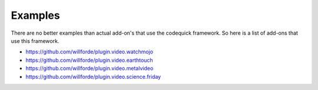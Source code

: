 ========
Examples
========
There are no better examples than actual add-on's that use the codequick framework.
So here is a list of add-ons that use this framework.

* https://github.com/willforde/plugin.video.watchmojo
* https://github.com/willforde/plugin.video.earthtouch
* https://github.com/willforde/plugin.video.metalvideo
* https://github.com/willforde/plugin.video.science.friday
